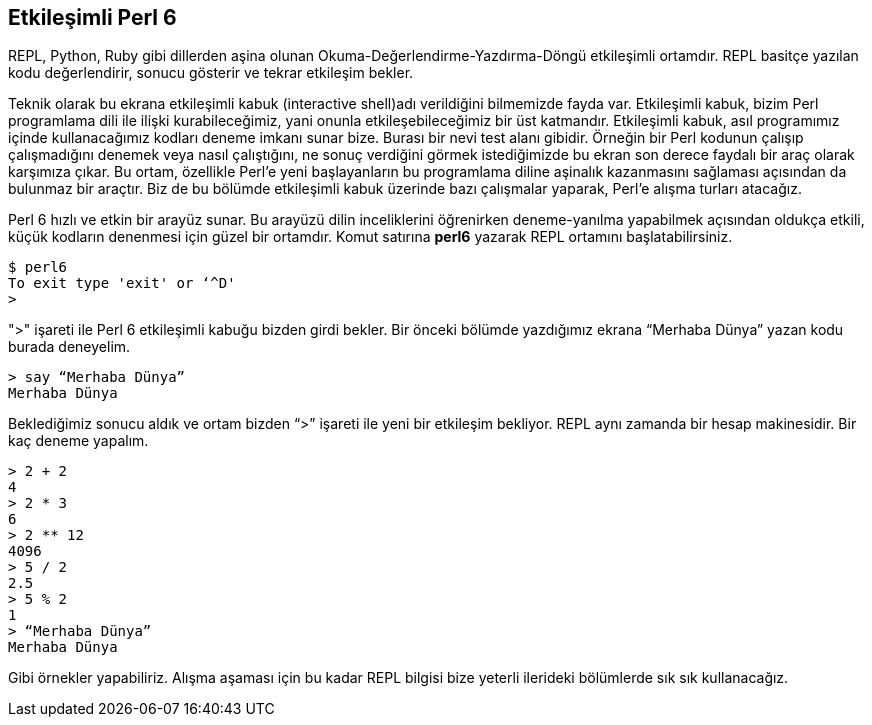 
== Etkileşimli Perl 6

REPL, Python, Ruby gibi dillerden aşina olunan Okuma-Değerlendirme-Yazdırma-Döngü etkileşimli ortamdır. REPL basitçe yazılan kodu değerlendirir, sonucu gösterir ve tekrar etkileşim bekler.

Teknik olarak bu ekrana etkileşimli kabuk (interactive shell)adı verildiğini bilmemizde fayda var. Etkileşimli kabuk, bizim Perl programlama dili ile ilişki kurabileceğimiz, yani onunla etkileşebileceğimiz bir üst katmandır. Etkileşimli kabuk, asıl programımız içinde kullanacağımız kodları deneme imkanı sunar bize. Burası bir nevi test alanı gibidir. Örneğin bir Perl kodunun çalışıp çalışmadığını denemek veya nasıl çalıştığını, ne sonuç verdiğini görmek istediğimizde bu ekran son derece faydalı bir araç olarak karşımıza çıkar. Bu ortam, özellikle Perl'e yeni başlayanların bu programlama diline aşinalık kazanmasını sağlaması açısından da bulunmaz bir araçtır. Biz de bu bölümde etkileşimli kabuk üzerinde bazı çalışmalar yaparak, Perl'e alışma turları atacağız.

Perl 6 hızlı ve etkin bir arayüz sunar. Bu arayüzü dilin inceliklerini öğrenirken deneme-yanılma yapabilmek açısından oldukça etkili, küçük kodların denenmesi için güzel bir ortamdır. Komut satırına **perl6** yazarak REPL ortamını başlatabilirsiniz.

```bash
$ perl6
To exit type 'exit' or ‘^D'
>
```

">" işareti ile Perl 6 etkileşimli kabuğu bizden girdi bekler. Bir önceki bölümde yazdığımız ekrana “Merhaba Dünya” yazan kodu burada deneyelim.

```bash
> say “Merhaba Dünya”
Merhaba Dünya
```

Beklediğimiz sonucu aldık ve ortam bizden “>” işareti ile yeni bir etkileşim bekliyor. REPL aynı zamanda bir hesap makinesidir. Bir kaç deneme yapalım.

```bash
> 2 + 2
4
> 2 * 3 
6
> 2 ** 12
4096
> 5 / 2
2.5
> 5 % 2
1
> “Merhaba Dünya”
Merhaba Dünya
```

Gibi örnekler yapabiliriz. Alışma aşaması için bu kadar REPL bilgisi bize yeterli ilerideki bölümlerde sık sık kullanacağız.